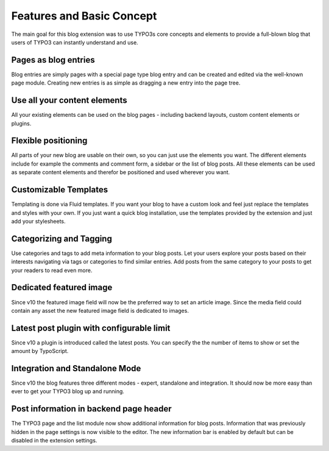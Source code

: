 Features and Basic Concept
==========================

The main goal for this blog extension was to use TYPO3s core concepts and elements to provide a full-blown blog that
users of TYPO3 can instantly understand and use.

Pages as blog entries
---------------------
Blog entries are simply pages with a special page type blog entry and can be created and edited via the well-known page
module. Creating new entries is as simple as dragging a new entry into the page tree.


Use all your content elements
-----------------------------
All your existing elements can be used on the blog pages - including backend layouts, custom content elements or
plugins.


Flexible positioning
--------------------
All parts of your new blog are usable on their own, so you can just use the elements you want. The different elements include
for example the comments and comment form, a sidebar or the list of blog posts. All these elements can be used as separate
content elements and therefor be positioned and used wherever you want.


Customizable Templates
----------------------
Templating is done via Fluid templates. If you want your blog to have a custom look and feel just replace the templates and
styles with your own. If you just want a quick blog installation, use the templates provided by the extension and just add
your stylesheets.


Categorizing and Tagging
------------------------
Use categories and tags to add meta information to your blog posts. Let your users explore your posts based on their interests
navigating via tags or categories to find similar entries. Add posts from the same category to your posts to get your readers
to read even more.


Dedicated featured image
------------------------
Since v10 the featured image field will now be the preferred way to set an article image. Since the media field could contain any asset the new featured image field is dedicated to images.

Latest post plugin with configurable limit
------------------------------------------
Since v10 a plugin is introduced called the latest posts. You can specify the
the number of items to show or set the amount by TypoScript.


Integration and Standalone Mode
-------------------------------
Since v10 the blog features three different modes - expert, standalone and integration.
It should now be more easy than ever to get your TYPO3 blog up and running.


Post information in backend page header
---------------------------------------
The TYPO3 page and the list module now show additional information for blog posts. Information that was previously hidden in the page settings is now visible to the editor. The new information bar is enabled by default but can be disabled in the extension settings.
